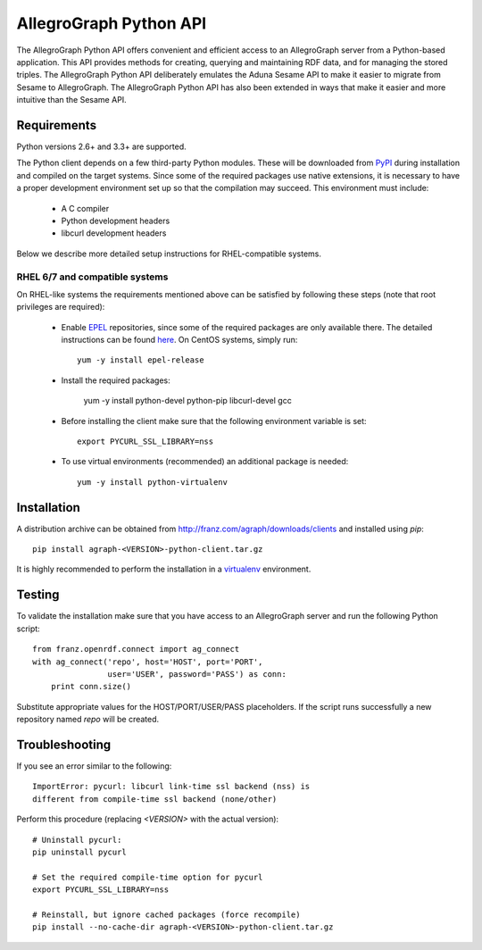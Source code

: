 AllegroGraph Python API
=======================
The AllegroGraph Python API offers convenient and efficient access to
an AllegroGraph server from a Python-based application. This API
provides methods for creating, querying and maintaining RDF data, and
for managing the stored triples. The AllegroGraph Python API
deliberately emulates the Aduna Sesame API to make it easier to
migrate from Sesame to AllegroGraph. The AllegroGraph Python API has
also been extended in ways that make it easier and more intuitive than
the Sesame API.

Requirements
------------
Python versions 2.6+ and 3.3+ are supported.

The Python client depends on a few third-party Python modules. These will
be downloaded from PyPI_ during installation and compiled on the target
systems. Since some of the required packages use native extensions, it is
necessary to have a proper development environment set up so that the
compilation may succeed. This environment must include:

   * A C compiler
   * Python development headers
   * libcurl development headers

Below we describe more detailed setup instructions for RHEL-compatible
systems.

RHEL 6/7 and compatible systems
~~~~~~~~~~~~~~~~~~~~~~~~~~~~~~~
On RHEL-like systems the requirements mentioned above can be satisfied by
following these steps (note that root privileges are required):

   * Enable EPEL_ repositories, since some of the required packages
     are only available there. The detailed instructions can be
     found `here <https://fedoraproject.org/wiki/EPEL#How_can_I_use_these_extra_packages.3F>`_.
     On CentOS systems, simply run::

         yum -y install epel-release

   * Install the required packages:

         yum -y install python-devel python-pip libcurl-devel gcc

   * Before installing the client make sure that the following environment
     variable is set::

         export PYCURL_SSL_LIBRARY=nss

   * To use virtual environments (recommended) an additional package is needed::

        yum -y install python-virtualenv

Installation
------------
A distribution archive can be obtained from http://franz.com/agraph/downloads/clients
and installed using `pip`::

    pip install agraph-<VERSION>-python-client.tar.gz

It is highly recommended to perform the installation in a `virtualenv`_ environment.

Testing
-------
To validate the installation make sure that you have access to an AllegroGraph server
and run the following Python script::

    from franz.openrdf.connect import ag_connect
    with ag_connect('repo', host='HOST', port='PORT',
                    user='USER', password='PASS') as conn:
        print conn.size()

Substitute appropriate values for the HOST/PORT/USER/PASS placeholders. If the script
runs successfully a new repository named `repo` will be created.

Troubleshooting
---------------
If you see an error similar to the following::

    ImportError: pycurl: libcurl link-time ssl backend (nss) is
    different from compile-time ssl backend (none/other)

Perform this procedure (replacing `<VERSION>` with the actual version)::

    # Uninstall pycurl:
    pip uninstall pycurl

    # Set the required compile-time option for pycurl
    export PYCURL_SSL_LIBRARY=nss

    # Reinstall, but ignore cached packages (force recompile)
    pip install --no-cache-dir agraph-<VERSION>-python-client.tar.gz

.. _PyPI: https://pypi.python.org/
.. _EPEL: https://fedoraproject.org/wiki/EPEL
.. _virtualenv: https://virtualenv.pypa.io/
